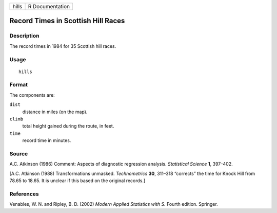 +-------+-----------------+
| hills | R Documentation |
+-------+-----------------+

Record Times in Scottish Hill Races
-----------------------------------

Description
~~~~~~~~~~~

The record times in 1984 for 35 Scottish hill races.

Usage
~~~~~

::

    hills

Format
~~~~~~

The components are:

``dist``
    distance in miles (on the map).

``climb``
    total height gained during the route, in feet.

``time``
    record time in minutes.

Source
~~~~~~

A.C. Atkinson (1986) Comment: Aspects of diagnostic regression analysis.
*Statistical Science* **1**, 397–402.

[A.C. Atkinson (1988) Transformations unmasked. *Technometrics* **30**,
311–318 “corrects” the time for Knock Hill from 78.65 to 18.65. It is
unclear if this based on the original records.]

References
~~~~~~~~~~

Venables, W. N. and Ripley, B. D. (2002) *Modern Applied Statistics with
S.* Fourth edition. Springer.
